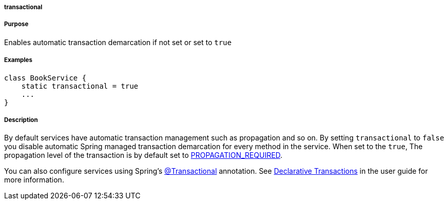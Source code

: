 
===== transactional



===== Purpose


Enables automatic transaction demarcation if not set or set to `true`


===== Examples


[source,java]
----
class BookService {
    static transactional = true
    ...
}
----


===== Description


By default services have automatic transaction management such as propagation and so on. By setting `transactional` to `false` you disable automatic Spring managed transaction demarcation for every method in the service. When set to the `true`, The propagation level of the transaction is by default set to http://static.springsource.org/spring/docs/3.0.x/javadoc-api/org/springframework/transaction/TransactionDefinition.html#PROPAGATION_REQUIRED[PROPAGATION_REQUIRED].

You can also configure services using Spring's http://static.springsource.org/spring/docs/3.0.x/javadoc-api/org/springframework/transaction/annotation/Transactional.html[@Transactional] annotation. See <<declarativeTransactions,Declarative Transactions>> in the user guide for more information.
